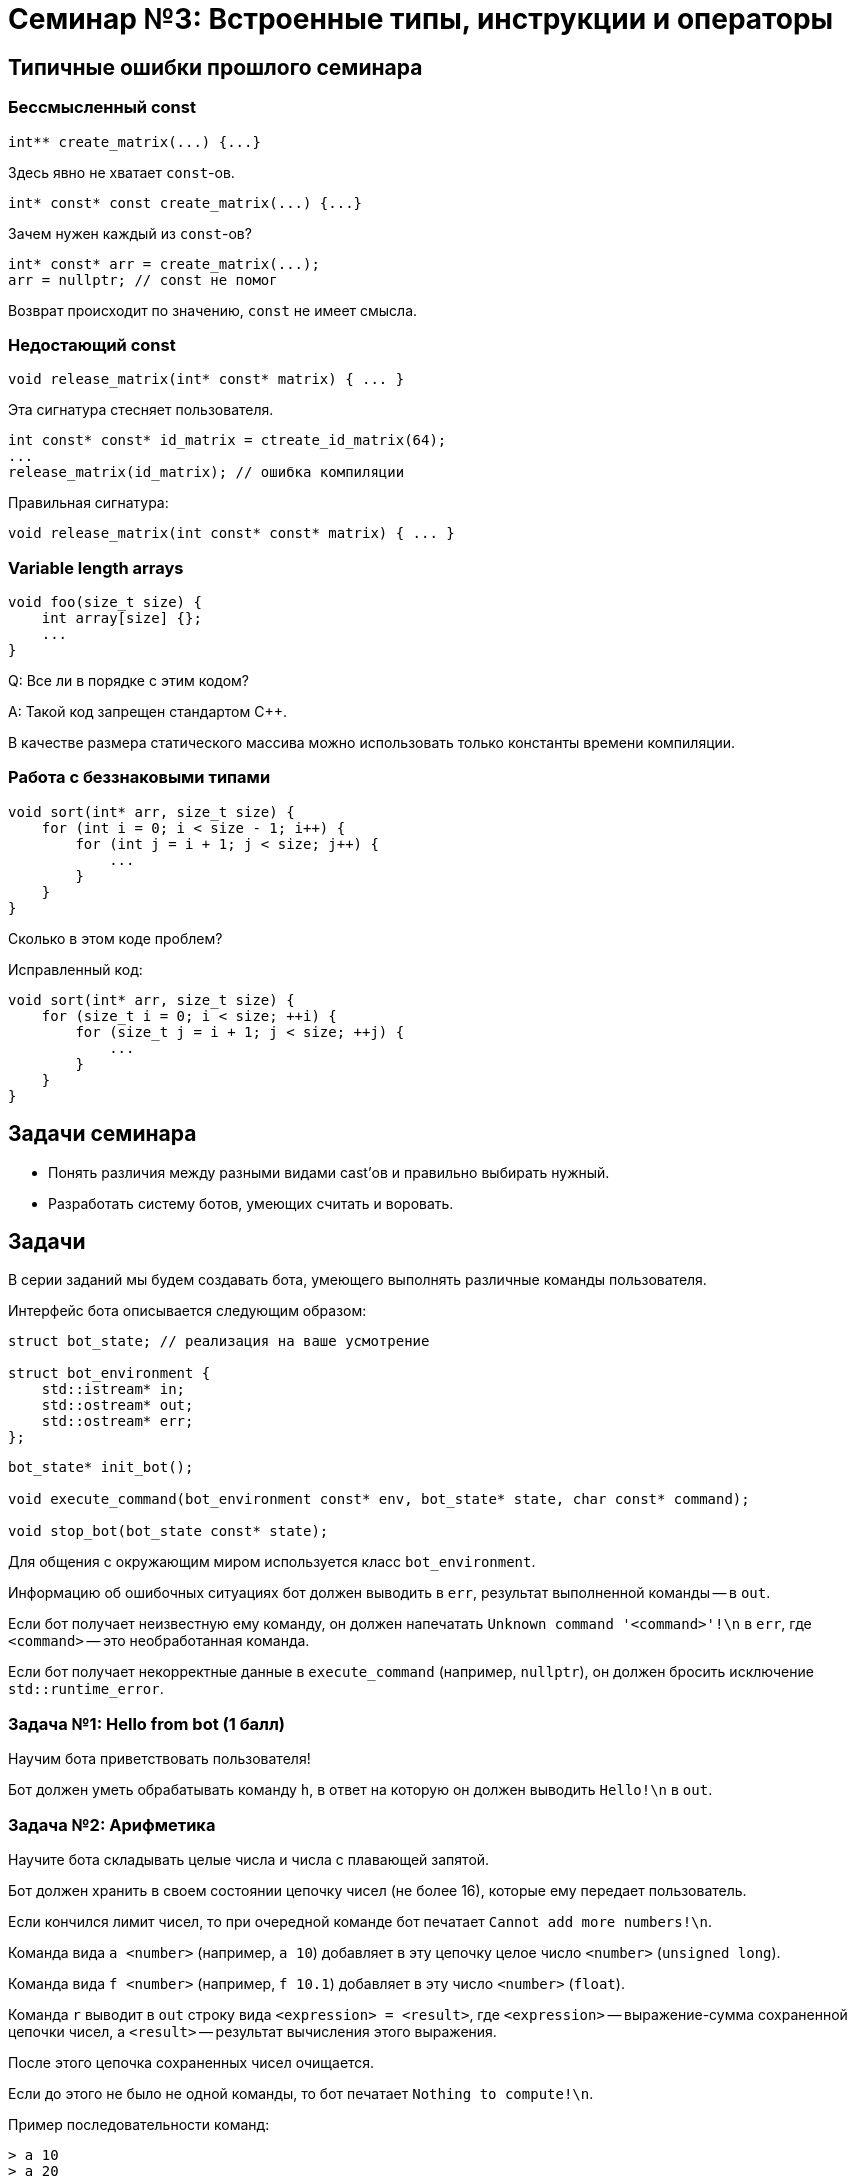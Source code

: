 = Семинар №3: Встроенные типы, инструкции и операторы
:revealjs_theme: white

== Типичные ошибки прошлого семинара

=== Бессмысленный const

[source,cpp]
----
int** create_matrix(...) {...}
----

Здесь явно не хватает `const`-ов.

ifdef::backend-revealjs[=== !]

[source,cpp]
----
int* const* const create_matrix(...) {...}
----

Зачем нужен каждый из `const`-ов?

ifdef::backend-revealjs[=== !]

[source, cpp]
----
int* const* arr = create_matrix(...);
arr = nullptr; // const не помог
----

Возврат происходит по значению, `const` не имеет смысла.


=== Недостающий const

[source,cpp]
----
void release_matrix(int* const* matrix) { ... }
----

Эта сигнатура стесняет пользователя.

ifdef::backend-revealjs[=== !]

[source,cpp]
----
int const* const* id_matrix = ctreate_id_matrix(64);
...
release_matrix(id_matrix); // ошибка компиляции
----

ifdef::backend-revealjs[=== !]

Правильная сигнатура:

[source,cpp]
----
void release_matrix(int const* const* matrix) { ... }
----

=== Variable length arrays

[source,cpp]
----
void foo(size_t size) {
    int array[size] {};
    ...
}
----

Q: Все ли в порядке с этим кодом?

ifdef::backend-revealjs[=== !]

A: Такой код запрещен стандартом C++.

В качестве размера статического массива можно использовать
только константы времени компиляции.

=== Работа с беззнаковыми типами

[source,cpp]
----
void sort(int* arr, size_t size) {
    for (int i = 0; i < size - 1; i++) {
        for (int j = i + 1; j < size; j++) {
            ...
        }
    }
}
----

Сколько в этом коде проблем?

ifdef::backend-revealjs[=== !]

Исправленный код:

[source,cpp]
----
void sort(int* arr, size_t size) {
    for (size_t i = 0; i < size; ++i) {
        for (size_t j = i + 1; j < size; ++j) {
            ...
        }
    }
}
----

== Задачи семинара

* Понять различия между разными видами cast’ов и правильно выбирать нужный.
* Разработать систему ботов, умеющих считать и воровать.

== Задачи

В серии заданий мы будем создавать бота, умеющего выполнять различные команды пользователя.

ifdef::backend-revealjs[=== !]

Интерфейс бота описывается следующим образом:

[source,cpp]
----
struct bot_state; // реализация на ваше усмотрение

struct bot_environment {
    std::istream* in;
    std::ostream* out;
    std::ostream* err;
};
----

[source,cpp]
----
bot_state* init_bot();

void execute_command(bot_environment const* env, bot_state* state, char const* command);

void stop_bot(bot_state const* state);
----

ifdef::backend-revealjs[=== !]

Для общения с окружающим миром используется класс `bot_environment`.

Информацию об ошибочных ситуациях бот должен выводить в `err`, результат выполненной команды -- в `out`.

ifdef::backend-revealjs[=== !]

Если бот получает неизвестную ему команду, он должен напечатать `Unknown command '<command>'!\n` в `err`,
где `<command>` -- это необработанная команда.

Если бот получает некорректные данные в `execute_command` (например, `nullptr`), он
должен бросить исключение `std::runtime_error`.

=== Задача №1: Hello from bot (1 балл)

Научим бота приветствовать пользователя!

Бот должен уметь обрабатывать команду `h`, в ответ на которую он должен выводить `Hello!\n` в `out`.

=== Задача №2: Арифметика

Научите бота складывать целые числа и числа с плавающей запятой.

Бот должен хранить в своем состоянии цепочку чисел (не более 16), которые ему передает пользователь.

Если кончился лимит чисел, то при очередной команде бот печатает `Cannot add more numbers!\n`.

ifdef::backend-revealjs[=== !]

Команда вида `a <number>` (например, `a 10`) добавляет в эту цепочку целое число `<number>` (`unsigned long`).

Команда вида `f <number>` (например, `f 10.1`) добавляет в эту число `<number>` (`float`).

ifdef::backend-revealjs[=== !]

Команда `r` выводит в `out` строку вида `<expression> = <result>`, где `<expression>` -- выражение-сумма
сохраненной цепочки чисел, а `<result>` -- результат вычисления этого выражения.

После этого цепочка сохраненных чисел очищается.

Если до этого не было не одной команды, то бот печатает `Nothing to compute!\n`.

ifdef::backend-revealjs[=== !]

Пример последовательности команд:

----
> a 10
> a 20
> f 10.1
> r
10 + 20 + 10.1000 = 30
----

При вычислении суммы все числа с плавающей запятой должны быть явно приведены к `unsigned long`.

Числа с плавающей точкой печатать с 4 знаками после запятой.

=== Задача №3: "Я хочу воровать"

Мы хотим научить бота воровать данные у конкурентов.

Реализуйте команду `s <address>` (например, `s 0x5631c2ace023`),
результатом которой является то, что бот находит bot_state,
лежащий по этому адресу, забирает у бота последнее число, которое
ему добавили, и добавляет его себе.

ifdef::backend-revealjs[=== !]

Если у бота-вора нет места под новые числа, то он должен напечатать в `err` `Cannot add more numbers!\n`.

Если у обкрадываемого бота нет чисел, то бот-вор должен напечатать в `err` `Have nothing to steal!\n`.

//Встроенные типы, инструкции и операторы
//Built-in types, casts, operators, C-strings, structs
//
//Задачи занятия
//Изучить си строки.
//Понять различия между разными видами cast’ов и правильно выбирать нужный.
//Разработать программу с “искусственным интеллектом”.
//
//Си строки
//char str[] = "foo bar buzz;
////'f', 'o', 'o', ' ', 'b', 'a', 'r', ' ', 'b', 'u', 'z', 'z', '\0'
//
//Си строки
//#include <string.h>
//size_t strlen(const char *s);
//char *strcpy(char *dest, const char *src);
//char *strncpy(char *dest, const char *src, size_t n);
//void *memcpy(void *dest, const void *src, size_t n);
//
//Приведение типов: static_cast
//static_cast<T2>(T1)
//Только безопасное (почти) приведение значения типа T1 в T2
//Иначе - ошибка компиляции
//T1 должен уметь как-то конвертироваться в T2 (определено встроенное или пользовательское преобразование)
//Также используется для конвертации из/в void*
//
//
//
//
//
//
//Приведение типов: reinterpret_cast
//reinterpret_cast<T2>(T1)
//Приведение указателя любого типа T1 к указателю любого типа T2
//Приведение интегральных типов к указателям и обратно
//Значение указателя/int не изменяется
//Не происходит изменения (конвертации) данных, на которые указывает указатель
//Не генерирует процессорных инструкций, является директивой для компилятора
//
//
//static_cast, reinterpret_cast
//float f = 1.25;
//std::cout << (int)f
//<< " " << static_cast<int>(f)
//<< " " << *reinterpret_cast<int*>(&f)
//<< std::endl;
//
//> 1 1 1067450368
//
//
//Приведение типов: const_cast (for pointers, refs)
//const char *const_str = “Copyright © 2014 blah blah corp”;
//char *mutable_str = const_cast<char*>(const_str);
//
////segfault as const_str is in .rodata
//mutable_str[2] = 3; //undefined behavior
//
//
//C-style cast
//Пробует const_cast
//Пробует static_cast
//Пробует reinterpret_cast
//Ничего не подошло - ошибка
//
//Пролог задач.
//Разрабатываем бота-помощника, который умеет исполнять ваши команды. Ваша программа при запуске выводит приветствие и ожидает ввода от пользователя. Есть набор постоянно расширяющихся команд, эти команды имеют различный формат, принимают различное число аргументов, но начинаются всегда с одной буквы - идентификатора команды. Затем следуют аргументы через пробел или перенос строки
//
//Что точно нужно использовать?
//enum
//c strings (не std::string)
//switch
//циклы
//функции
//потоки ввода/вывода cin/cout
//
//Задача 1 (1 балл).
//Наш бот делает первые шаги, а именно учится складывать и вычитать целые числа. Он хранит в памяти конечный результат, равный нулю по умолчанию. Вы можете приказать добавить число: “a 10” или вычесть число “s 11”, после этого он покажет вам результат всех операций по команде “r”.
//a 10
//s 11
//r
//<< -1
//a 1
//
//
//Задача 2 (0.5 балл).
//Целые числа это просто, добавьте прибавление чисел с плавающей точкой двойной точности к тому же целочисленному результату, отбрасывая дробную часть. Используйте static_cast для получения целочисленного значения из double.
//a 5
//f 2.3
//r
//>>7
//
//
//Задача 3 (1 балла).
//Отличное начало, пора научить бота работать с близкими к человеку сущностями, например словами.
//Пусть вы вводите слово (или несколько слов до конца строки), а бот формирует строку-запрос к гуглу.
//
//g How to create buffer cpp
//>> https://www.google.ru/search?q=How%20to%20create%20buffer%20cpp
//
//Задача 4 (1.5 балла).
//Боту стало скучно и он хочет попрактиковаться в алгоритмах. Научите его искать самый большой палиндром в строке:
//p cababad
//>> ababa
//
//Задача 5 (1.5 балла).
//Самое время взламывать сервер института и увеличивать сумму своей стипендии, а мы не готовы. Научите бота печатать на экран кусок памяти, переданный по указателю.
//m 0x20142015 1024
//>> [1024 символа char]
//
//Задача 6.
//Научите бота печатать только валидные адреса в памяти.
//v 0x20142015 1024
//>> {Адрес начала валидного диапазона 1} {длина 1}: символы>> {Адрес начала валидного диапазона N} {длина N}: символы